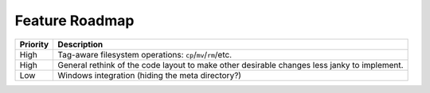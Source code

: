 ===============
Feature Roadmap
===============

========== ============================================================
 Priority   Description
========== ============================================================
 High       Tag-aware filesystem operations: ``cp``/``mv``/``rm``/etc.
 High       General rethink of the code layout to make other desirable
            changes less janky to implement.
 Low        Windows integration (hiding the meta directory?)
========== ============================================================
